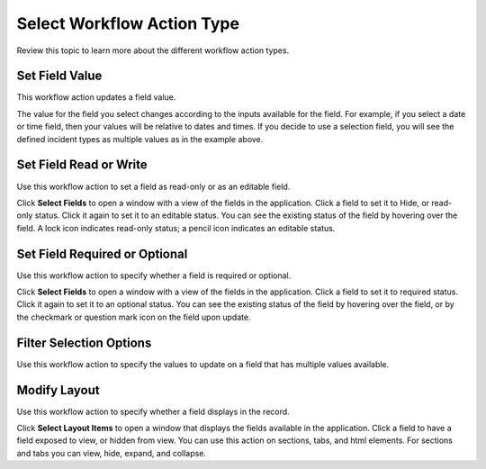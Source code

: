 Select Workflow Action Type
===========================

Review this topic to learn more about the different workflow action
types.

Set Field Value
---------------

This workflow action updates a field value.

|image1|

The value for the field you select changes according to the inputs
available for the field. For example, if you select a date or time
field, then your values will be relative to dates and times. If you
decide to use a selection field, you will see the defined incident types
as multiple values as in the example above.

Set Field Read or Write
-----------------------

Use this workflow action to set a field as read-only or as an editable
field.

|image2|

Click **Select Fields** to open a window with a view of the fields in
the application. Click a field to set it to Hide, or read-only status.
Click it again to set it to an editable status. You can see the existing
status of the field by hovering over the field. A lock icon indicates
read-only status; a pencil icon indicates an editable status.

Set Field Required or Optional
------------------------------

Use this workflow action to specify whether a field is required or
optional.

|image3|

Click **Select Fields** to open a window with a view of the fields in
the application. Click a field to set it to required status. Click it
again to set it to an optional status. You can see the existing status
of the field by hovering over the field, or by the checkmark or question
mark icon on the field upon update.

Filter Selection Options
------------------------

Use this workflow action to specify the values to update on a field that
has multiple values available.

|image4|

Modify Layout
-------------

Use this workflow action to specify whether a field displays in the
record.

|image5|

Click **Select Layout Items** to open a window that displays the fields
available in the application. Click a field to have a field exposed to
view, or hidden from view. You can use this action on sections, tabs,
and html elements. For sections and tabs you can view, hide, expand, and
collapse.

.. |image1| image:: ../../Resources/Images/fieldvaluesettings.png
.. |image2| image:: ../../Resources/Images/fieldreadwritesettings.png
.. |image3| image:: ../../Resources/Images/requiredoptionalfieldsettings.png
.. |image4| image:: ../../Resources/Images/filtervaluelist.png
.. |image5| image:: ../../Resources/Images/modifylayoutsettings.png
